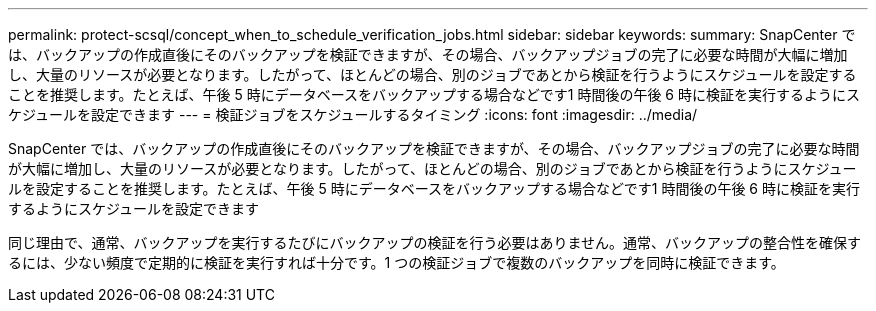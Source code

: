 ---
permalink: protect-scsql/concept_when_to_schedule_verification_jobs.html 
sidebar: sidebar 
keywords:  
summary: SnapCenter では、バックアップの作成直後にそのバックアップを検証できますが、その場合、バックアップジョブの完了に必要な時間が大幅に増加し、大量のリソースが必要となります。したがって、ほとんどの場合、別のジョブであとから検証を行うようにスケジュールを設定することを推奨します。たとえば、午後 5 時にデータベースをバックアップする場合などです1 時間後の午後 6 時に検証を実行するようにスケジュールを設定できます 
---
= 検証ジョブをスケジュールするタイミング
:icons: font
:imagesdir: ../media/


[role="lead"]
SnapCenter では、バックアップの作成直後にそのバックアップを検証できますが、その場合、バックアップジョブの完了に必要な時間が大幅に増加し、大量のリソースが必要となります。したがって、ほとんどの場合、別のジョブであとから検証を行うようにスケジュールを設定することを推奨します。たとえば、午後 5 時にデータベースをバックアップする場合などです1 時間後の午後 6 時に検証を実行するようにスケジュールを設定できます

同じ理由で、通常、バックアップを実行するたびにバックアップの検証を行う必要はありません。通常、バックアップの整合性を確保するには、少ない頻度で定期的に検証を実行すれば十分です。1 つの検証ジョブで複数のバックアップを同時に検証できます。
